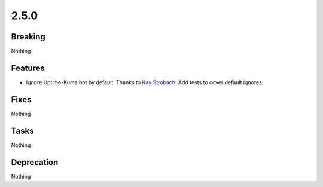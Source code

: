2.5.0
=====

Breaking
--------

Nothing

Features
--------

* Ignore Uptime-Kuma bot by default.
  Thanks to `Kay Strobach <https://github.com/kaystrobach>`_.
  Add tests to cover default ignores.

Fixes
-----

Nothing

Tasks
-----

Nothing

Deprecation
-----------

Nothing
